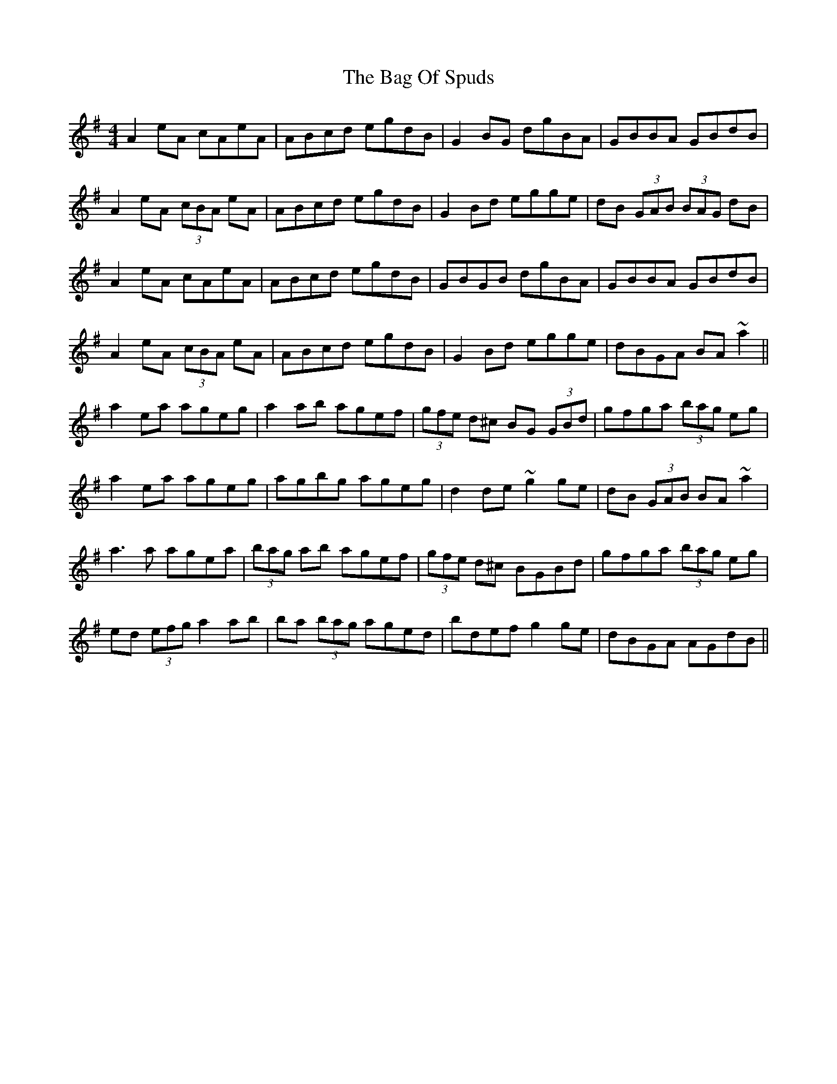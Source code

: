 X: 2331
T: Bag Of Spuds, The
R: reel
M: 4/4
K: Adorian
A2eA cAeA|ABcd egdB|G2BG dgBA|GBBA GBdB|
A2eA (3cBA eA|ABcd egdB|G2Bd egge|dB (3GAB (3BAG dB|
A2eA cAeA|ABcd egdB|GBGB dgBA|GBBA GBdB|
A2eA (3cBA eA|ABcd egdB|G2Bd egge|dBGA BA~a2||
a2ea ageg|a2ab agef|(3gfe d^c BG (3GBd|gfga (3bag eg|
a2ea ageg|agbg ageg|d2de ~g2ge|dB (3GAB BA~a2|
a3a agea|(3bag ab agef|(3gfe d^c BGBd|gfga (3bag eg|
ed (3efg a2ab|ba (3bag aged|bdef g2ge|dBGA AGdB||

